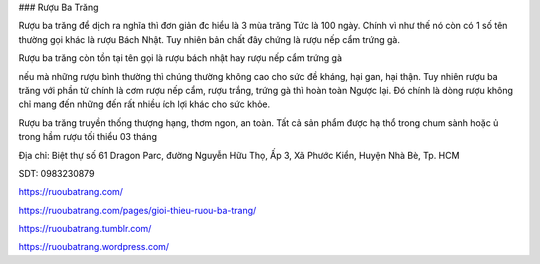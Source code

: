 ### Rượu Ba Trăng

Rượu ba trăng để dịch ra nghĩa thì đơn giản đc hiểu là 3 mùa trăng Tức là 100 ngày. Chính vì như thế nó còn có 1 số tên thường gọi khác là rượu Bách Nhật. Tuy nhiên bản chất đây chứng là rượu nếp cẩm trứng gà.

Rượu ba trăng còn tồn tại tên gọi là rượu bách nhật hay rượu nếp cẩm trứng gà

nếu mà những rượu bình thường thì chúng thường không cao cho sức đề kháng, hại gan, hại thận. Tuy nhiên rượu ba trăng với phần tử chính là cơm rượu nếp cẩm, rượu trắng, trứng gà thì hoàn toàn Ngược lại. Đó chính là dòng rượu không chỉ mang đến những đến rất nhiều ích lợi khác cho sức khỏe.

Rượu ba trăng truyền thống thượng hạng, thơm ngon, an toàn. Tất cả sản phẩm được hạ thổ trong chum sành hoặc ủ trong hầm rượu tối thiểu 03 tháng

Địa chỉ: Biệt thự số 61 Dragon Parc, đường Nguyễn Hữu Thọ, Ấp 3, Xã Phước Kiển, Huyện Nhà Bè, Tp. HCM

SDT: 0983230879

https://ruoubatrang.com/

https://ruoubatrang.com/pages/gioi-thieu-ruou-ba-trang/

https://ruoubatrang.tumblr.com/

https://ruoubatrang.wordpress.com/
